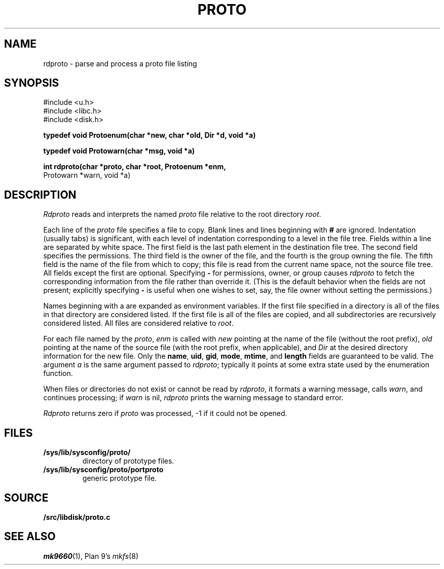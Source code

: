 .TH PROTO 3
.SH NAME
rdproto \- parse and process a proto file listing
.SH SYNOPSIS
.nf
.ft L
#include <u.h>
#include <libc.h>
#include <disk.h>
.ft
.PP
.B
typedef void Protoenum(char *new, char *old, Dir *d, void *a)
.PP
.B
typedef void Protowarn(char *msg, void *a)
.PP
.B
int rdproto(char *proto, char *root, Protoenum *enm,
.br
.B
                         Protowarn *warn, void *a)
.SH DESCRIPTION
.I Rdproto
reads and interprets the named
.I proto
file relative to the 
root directory
.IR root .
.PP
Each line of the
.I proto
file specifies a file to copy.
Blank lines and lines beginning with
.B #
are ignored.
Indentation (usually tabs) is significant,
with each level of indentation corresponding to a level in the file tree.
Fields within a line are separated by white space.
The first field is the last path element in the destination file tree.
The second field specifies the permissions.
The third field is the owner of the file,
and the fourth is the group owning the file.
The fifth field is the name of the file from which to copy;
this file is read from the current name space,
not the source file tree.
All fields except the first are optional.
Specifying 
.B -
for permissions, owner, or group 
causes
.I rdproto
to fetch the corresponding information
from the file rather than override it.
(This is the default behavior when the fields
are not present; explicitly specifying
.B -
is useful when one wishes to set, say,
the file owner without setting the permissions.)
.PP
Names beginning with a
.L $
are expanded as environment variables.
If the first file specified in a directory is
.LR * ,
all of the files in that directory are considered listed.
If the first file is
.LR + ,
all of the files are copied, and all subdirectories
are recursively considered listed.
All files are considered relative to
.IR root .
.PP
For each file named by the
.IR proto ,
.I enm
is called with
.I new
pointing at the name of the file (without the root prefix),
.I old
pointing at the name of the source file (with the root prefix,
when applicable),
and
.I Dir
at the desired directory information for the new file.
Only the
.BR name ,
.BR uid ,
.BR gid ,
.BR mode ,
.BR mtime ,
and
.B length
fields are guaranteed to be valid.
The argument 
.I a
is the same argument passed to
.IR rdproto ;
typically it points at some extra state
used by the enumeration function.
.PP
When files or directories do not exist or 
cannot be read by 
.IR rdproto ,
it formats a warning message, calls 
.IR warn ,
and continues processing; 
if
.I warn
is nil, 
.I rdproto
prints the warning message to standard error.
.PP
.I Rdproto
returns zero
if
.I proto 
was processed, \-1 if it could not be opened.
.SH FILES
.TF /sys/lib/sysconfig/proto/portproto
.TP
.B /sys/lib/sysconfig/proto/
directory of prototype files.
.TP
.B /sys/lib/sysconfig/proto/portproto
generic prototype file.
.SH SOURCE
.B \*9/src/libdisk/proto.c
.SH SEE ALSO
.IR mk9660 (1),
Plan 9's \fImkfs\fR(8)
